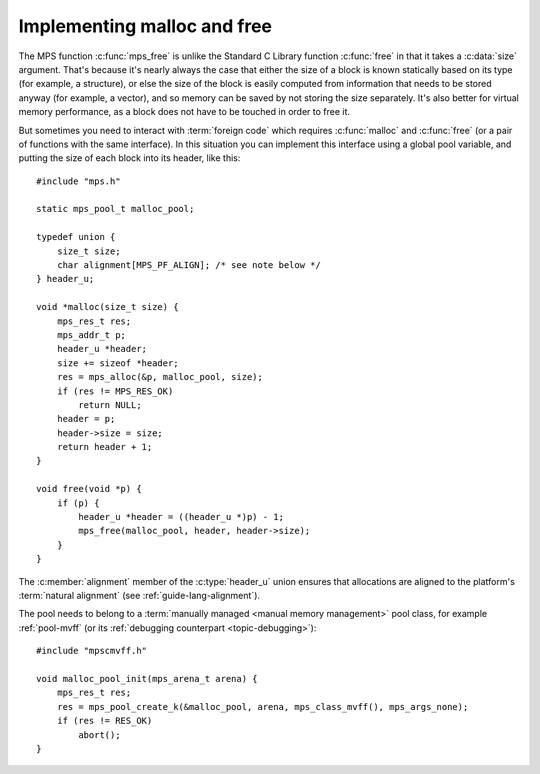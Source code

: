 .. index::
   single: malloc; implementing
   single: free; implementing

.. _guide-malloc:

Implementing malloc and free
============================

The MPS function :c:func:`mps_free` is unlike the Standard C Library
function :c:func:`free` in that it takes a :c:data:`size` argument.
That's because it's nearly always the case that either the size of a
block is known statically based on its type (for example, a
structure), or else the size of the block is easily computed from
information that needs to be stored anyway (for example, a vector),
and so memory can be saved by not storing the size separately. It's
also better for virtual memory performance, as a block does not have
to be touched in order to free it.

But sometimes you need to interact with :term:`foreign code` which
requires :c:func:`malloc` and :c:func:`free` (or a pair of functions
with the same interface). In this situation you can implement this
interface using a global pool variable, and putting the size of each
block into its header, like this::

    #include "mps.h"

    static mps_pool_t malloc_pool;

    typedef union {
        size_t size;
        char alignment[MPS_PF_ALIGN]; /* see note below */
    } header_u;

    void *malloc(size_t size) {
        mps_res_t res;
        mps_addr_t p;
        header_u *header;
        size += sizeof *header;
        res = mps_alloc(&p, malloc_pool, size);
        if (res != MPS_RES_OK)
            return NULL;
        header = p;
        header->size = size;
        return header + 1;
    }

    void free(void *p) {
        if (p) {
            header_u *header = ((header_u *)p) - 1;
            mps_free(malloc_pool, header, header->size);
        }
    }

The :c:member:`alignment` member of the :c:type:`header_u` union
ensures that allocations are aligned to the platform's :term:`natural
alignment` (see :ref:`guide-lang-alignment`).

The pool needs to belong to a :term:`manually managed <manual memory
management>` pool class, for example :ref:`pool-mvff` (or its
:ref:`debugging counterpart <topic-debugging>`)::

    #include "mpscmvff.h"

    void malloc_pool_init(mps_arena_t arena) {
        mps_res_t res;
        res = mps_pool_create_k(&malloc_pool, arena, mps_class_mvff(), mps_args_none);
        if (res != RES_OK)
            abort();
    }
